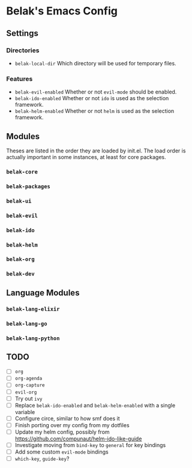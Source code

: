 * Belak's Emacs Config

** Settings

*** Directories

- =belak-local-dir= Which directory will be used for temporary files.

*** Features

- =belak-evil-enabled= Whether or not =evil-mode= should be enabled.
- =belak-ido-enabled=  Whether or not =ido= is used as the selection framework.
- =belak-helm-enabled= Whether or not =helm= is used as the selection framework.

** Modules

Theses are listed in the order they are loaded by init.el. The load
order is actually important in some instances, at least for core
packages.

*** =belak-core=
*** =belak-packages=
*** =belak-ui=
*** =belak-evil=
*** =belak-ido=
*** =belak-helm=
*** =belak-org=
*** =belak-dev=

** Language Modules

*** =belak-lang-elixir=
*** =belak-lang-go=
*** =belak-lang-python=

** TODO

- [ ] =org=
- [ ] =org-agenda=
- [ ] =org-capture=
- [ ] =evil-org=
- [ ] Try out =ivy=
- [ ] Replace =belak-ido-enabled= and =belak-helm-enabled= with a
  single variable
- [ ] Configure circe, similar to how smf does it
- [ ] Finish porting over my config from my dotfiles
- [ ] Update my helm config, possibly from
  https://github.com/compunaut/helm-ido-like-guide
- [ ] Investigate moving from =bind-key= to =general= for key bindings
- [ ] Add some custom =evil-mode= bindings
- [ ] =which-key=, =guide-key=?
